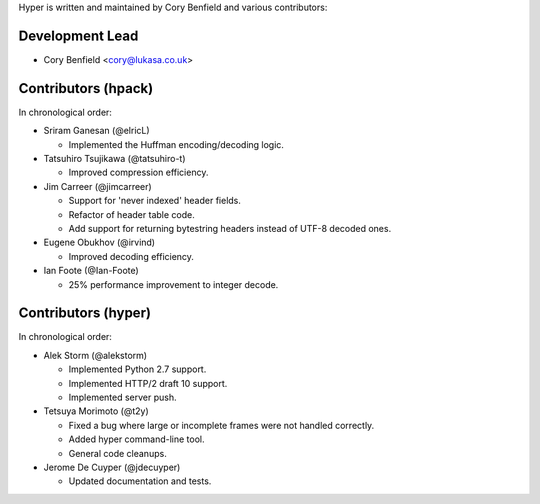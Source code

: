 Hyper is written and maintained by Cory Benfield and various contributors:

Development Lead
````````````````

- Cory Benfield <cory@lukasa.co.uk>

Contributors (hpack)
````````````````````
In chronological order:

- Sriram Ganesan (@elricL)

  - Implemented the Huffman encoding/decoding logic.

- Tatsuhiro Tsujikawa (@tatsuhiro-t)

  - Improved compression efficiency.

- Jim Carreer (@jimcarreer)

  - Support for 'never indexed' header fields.
  - Refactor of header table code.
  - Add support for returning bytestring headers instead of UTF-8 decoded ones.

- Eugene Obukhov (@irvind)

  - Improved decoding efficiency.

- Ian Foote (@Ian-Foote)

  - 25% performance improvement to integer decode.

Contributors (hyper)
````````````````````

In chronological order:

- Alek Storm (@alekstorm)

  - Implemented Python 2.7 support.
  - Implemented HTTP/2 draft 10 support.
  - Implemented server push.

- Tetsuya Morimoto (@t2y)

  - Fixed a bug where large or incomplete frames were not handled correctly.
  - Added hyper command-line tool.
  - General code cleanups.

- Jerome De Cuyper (@jdecuyper)

  - Updated documentation and tests.

